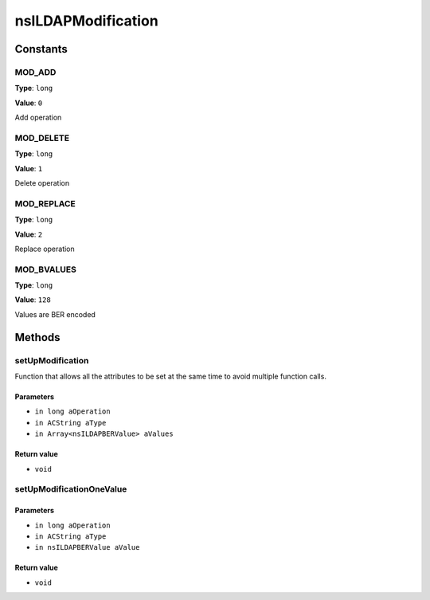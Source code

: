===================
nsILDAPModification
===================


Constants
=========

MOD_ADD
-------

**Type**: ``long``

**Value**: ``0``

Add operation

MOD_DELETE
----------

**Type**: ``long``

**Value**: ``1``

Delete operation

MOD_REPLACE
-----------

**Type**: ``long``

**Value**: ``2``

Replace operation

MOD_BVALUES
-----------

**Type**: ``long``

**Value**: ``128``

Values are BER encoded

Methods
=======

setUpModification
-----------------

Function that allows all the attributes to be set at the same
time to avoid multiple function calls.

Parameters
^^^^^^^^^^

* ``in long aOperation``
* ``in ACString aType``
* ``in Array<nsILDAPBERValue> aValues``

Return value
^^^^^^^^^^^^

* ``void``

setUpModificationOneValue
-------------------------


Parameters
^^^^^^^^^^

* ``in long aOperation``
* ``in ACString aType``
* ``in nsILDAPBERValue aValue``

Return value
^^^^^^^^^^^^

* ``void``

